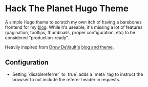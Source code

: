 * Hack The Planet Hugo Theme
A simple Hugo theme to scratch my own itch of having a barebones
frontend for my [[https://blog.erethon.com][blog]]. While it's useable, it's missing a lot of
features (pagination, tooltips, thumbnails, proper configuration, etc)
to be considered "production-ready".

Heavily inspired from [[https://drewdevault.com/][Drew DeVault's]] [[https://git.sr.ht/~sircmpwn/drewdevault.com][blog and theme]].

** Configuration
- Setting `disablereferrer` to `true` adds a `meta` tag to instruct the browser
  to not include the referer header in requests.
